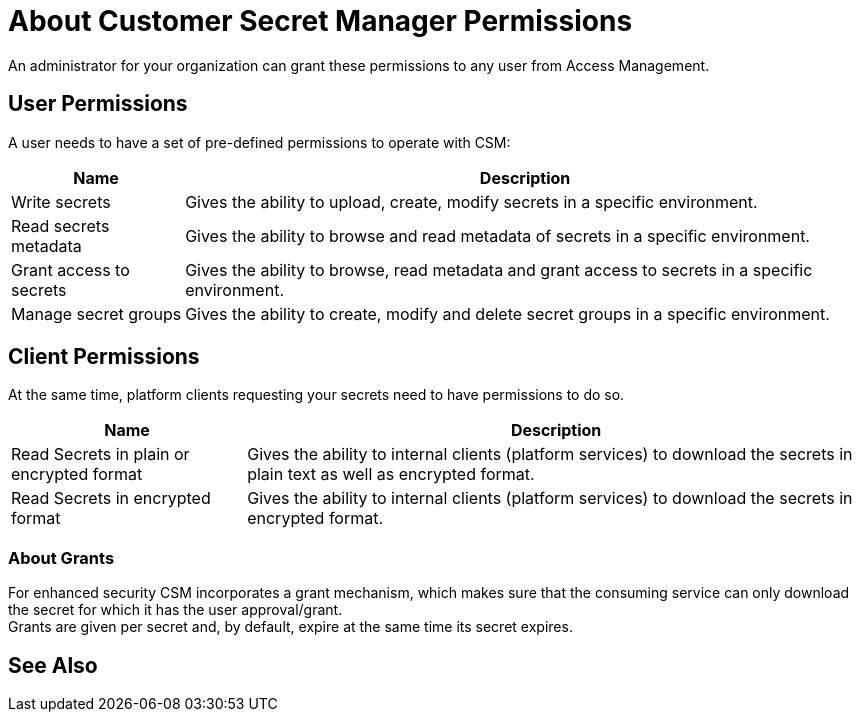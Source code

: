 = About Customer Secret Manager Permissions

An administrator for your organization can grant these permissions to any user from Access Management.

== User Permissions

A user needs to have a set of pre-defined permissions to operate with CSM:

[%header%autowidth.spread,cols="a,a"]
|===
| Name | Description
| Write secrets
| Gives the ability to upload, create, modify secrets in a specific environment.

| Read secrets metadata
| Gives the ability to browse and read metadata of secrets in a specific environment.

| Grant access to secrets
| Gives the ability to browse, read metadata and grant access to secrets in a specific environment.

| Manage secret groups
| Gives the ability to create, modify and delete secret groups in a specific environment.
|===

== Client Permissions

At the same time, platform clients requesting your secrets need to have permissions to do so. +

[%header%autowidth.spread,cols="a,a"]
|===
| Name | Description
| Read Secrets in plain or encrypted format
| Gives the ability to internal clients (platform services) to download the secrets in plain text as well as encrypted format.

| Read Secrets in encrypted format
| Gives the ability to internal clients (platform services) to download the secrets in encrypted format.
|===

=== About Grants

For enhanced security CSM incorporates a grant mechanism, which makes sure that the consuming service can only download the secret for which it has the user approval/grant. +
Grants are given per secret and, by default, expire at the same time its secret expires.


== See Also
